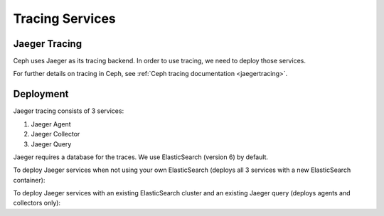 ================
Tracing Services
================

.. _cephadm-tracing:


Jaeger Tracing
==============

Ceph uses Jaeger as its tracing backend. In order to use tracing, we need to
deploy those services.

For further details on tracing in Ceph, see
:ref:`Ceph tracing documentation <jaegertracing>`.

Deployment
==========

Jaeger tracing consists of 3 services:

#. Jaeger Agent
#. Jaeger Collector
#. Jaeger Query

Jaeger requires a database for the traces. We use ElasticSearch (version 6)
by default.

To deploy Jaeger services when not using your own ElasticSearch (deploys
all 3 services with a new ElasticSearch container):

.. prompt:: bash #

   ceph orch apply jaeger

To deploy Jaeger services with an existing ElasticSearch cluster and
an existing Jaeger query (deploys agents and collectors only):

.. prompt:: bash #

   ceph orch apply jaeger --without-query --es_nodes=ip:port,..

